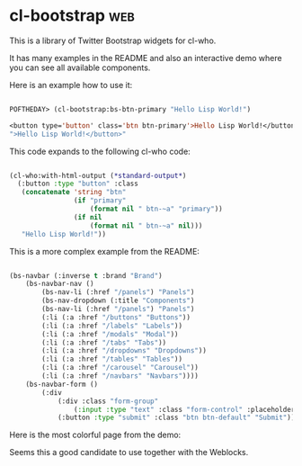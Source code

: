 * cl-bootstrap :web:

This is a library of Twitter Bootstrap widgets for cl-who.

It has many examples in the README and also an interactive demo where
you can see all available components.

Here is an example how to use it:

#+BEGIN_SRC lisp

POFTHEDAY> (cl-bootstrap:bs-btn-primary "Hello Lisp World!")

<button type='button' class='btn btn-primary'>Hello Lisp World!</button>
">Hello Lisp World!</button>"

#+END_SRC

This code expands to the following cl-who code:

#+BEGIN_SRC lisp

(cl-who:with-html-output (*standard-output*)
  (:button :type "button" :class
   (concatenate 'string "btn"
                (if "primary"
                    (format nil " btn-~a" "primary"))
                (if nil
                    (format nil " btn-~a" nil)))
   "Hello Lisp World!"))

#+END_SRC

This is a more complex example from the README:

#+BEGIN_SRC lisp

(bs-navbar (:inverse t :brand "Brand")
	(bs-navbar-nav ()
		(bs-nav-li (:href "/panels") "Panels")
		(bs-nav-dropdown (:title "Components")
		(bs-nav-li (:href "/panels") "Panels")
		(:li (:a :href "/buttons" "Buttons"))
		(:li (:a :href "/labels" "Labels"))
		(:li (:a :href "/modals" "Modal"))
		(:li (:a :href "/tabs" "Tabs"))
		(:li (:a :href "/dropdowns" "Dropdowns"))
		(:li (:a :href "/tables" "Tables"))
		(:li (:a :href "/carousel" "Carousel"))
		(:li (:a :href "/navbars" "Navbars"))))
	(bs-navbar-form ()
		(:div
			(:div :class "form-group"
				(:input :type "text" :class "form-control" :placeholder "Search"))
			(:button :type "submit" :class "btn btn-default" "Submit"))))

#+END_SRC

Here is the most colorful page from the demo:

[[../media/0018/cl-bootstrap.png]]

Seems this a good candidate to use together with the Weblocks.
